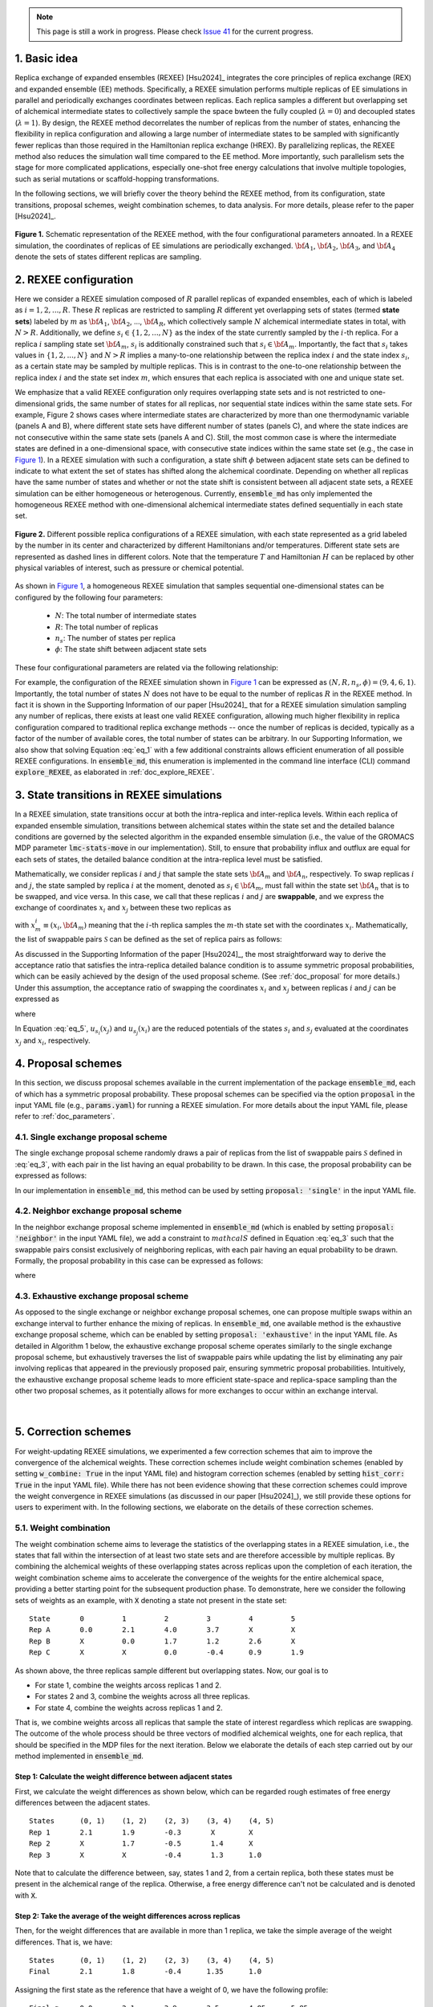 .. note:: This page is still a work in progress. Please check `Issue 41`_ for the current progress.

.. _`Issue 41`: https://github.com/wehs7661/ensemble_md/issues/41

.. _doc_basic_idea:

1. Basic idea
=============
Replica exchange of expanded ensembles (REXEE) [Hsu2024]_ integrates the core principles of replica exchange (REX)
and expanded ensemble (EE) methods.  Specifically, a REXEE simulation performs multiple
replicas of EE simulations in parallel and periodically exchanges coordinates
between replicas. Each replica samples a different but overlapping set of alchemical 
intermediate states to collectively sample the space bwteen the fully coupled (:math:`\lambda=0`)
and decoupled states (:math:`\lambda=1`). By design, the REXEE method decorrelates
the number of replicas from the number of states, enhancing the flexibility in replica configuration and 
allowing a large number of intermediate states to be sampled with significantly fewer replicas than those
required in the Hamiltonian replica exchange (HREX). By parallelizing replicas, the REXEE method also reduces
the simulation wall time compared to the EE method. More importantly, such parallelism sets the
stage for more complicated applications, especially one-shot free energy calculations that involve multiple
topologies, such as serial mutations or scaffold-hopping transformations.

In the following sections, we will briefly cover the theory behind the REXEE method, from its configuration, state
transitions, proposal schemes, weight combination schemes, to data analysis. For more details, please refer to the
paper [Hsu2024]_.

.. figure:: _static/REXEE_illustration.png
   :name: Figure 1
   :width: 800
   :align: center
   :figclass: align-center

   **Figure 1.** Schematic representation of the REXEE method, with the four configurational parameters annoated. In a REXEE simulation, the coordinates of replicas
   of EE simulations are periodically exchanged. :math:`{\bf A}_1`, :math:`{\bf A}_2`, :math:`{\bf A}_3`, and :math:`{\bf A}_4`
   denote the sets of states different replicas are sampling.

2. REXEE configuration
======================
Here we consider a REXEE simulation composed of :math:`R` parallel replicas of expanded ensembles, each of which is
labeled as :math:`i=1, 2, ..., R`. These :math:`R` replicas are restricted to sampling :math:`R` different yet overlapping
sets of states (termed **state sets**) labeled by :math:`m` as :math:`{\bf A}_1`, :math:`{\bf A}_2`, ..., :math:`{\bf A}_R`,
which collectively sample :math:`N` alchemical intermediate states in total, with :math:`N > R`. Additionally, we define :math:`s_i \in \{1, 2, ..., N\}`
as the index of the state currently sampled by the :math:`i`-th replica. For a replica :math:`i` sampling state set :math:`{\bf A}_m`,
:math:`s_i` is additionally constrained such that :math:`s_i \in {\bf A}_m`. Importantly, the fact that :math:`s_i` takes values
in :math:`\{1, 2, ..., N\}` and :math:`N>R` implies a many-to-one relationship between the replica index :math:`i` and the state index
:math:`s_i`, as a certain state may be sampled by multiple replicas. This is in contrast to the one-to-one relationship between the replica
index :math:`i` and the state set index :math:`m`, which ensures that each replica is associated with one and unique state set.

We emphasize that a valid REXEE configuration only requires overlapping state sets and is not restricted to one-dimensional grids,
the same number of states for all replicas, nor sequential state indices within the same state sets. For example, Figure 2 shows cases where
intermediate states are characterized by more than one thermodynamic variable (panels A and B), where different state sets
have different number of states (panels C), and where the state indices are not consecutive within the same state sets (panels A and C).
Still, the most common case is where the intermediate states are defined in a one-dimensional space, with consecutive state indices within
the same state set (e.g., the case in `Figure 1`_). In a REXEE simulation with such a configuration, a state shift :math:`\phi` between adjacent
state sets can be defined to indicate to what extent the set of states has shifted along the alchemical coordinate. Depending on whether all replicas
have the same number of states and whether or not the state shift is consistent between all adjacent state sets, a REXEE simulation can be either
homogeneous or heterogenous. Currently, :code:`ensemble_md` has only implemented the homogeneous REXEE method with one-dimensional alchemical intermediate
states defined sequentially in each state set.

.. figure:: _static/REXEE_more_configs.png
   :name: Figure 2
   :width: 800
   :align: center
   :figclass: align-center

   **Figure 2.** Different possible replica configurations of a REXEE simulation, with each state represented as a grid labeled by the number in its center
   and characterized by different Hamiltonians and/or temperatures. Different state sets are represented as dashed lines in different colors.
   Note that the temperature :math:`T` and Hamiltonian :math:`H` can be replaced by other physical variables of interest, such as pressure or chemical potential.

As shown in `Figure 1`_, a homogeneous REXEE simulation that samples sequential one-dimensional states can be configured by the following four parameters:

  - :math:`N`: The total number of intermediate states
  - :math:`R`: The total number of replicas
  - :math:`n_s`: The number of states per replica
  - :math:`\phi`: The state shift between adjacent state sets

These four configurational parameters are related via the following relationship:

.. math:: N = n_s + (R-1)\phi
   :label: eq_1

For example, the configuration of the REXEE simulation shown in `Figure 1`_ can be expressed as :math:`(N, R, n_s, \phi) = (9, 4, 6, 1)`. Importantly, the total
number of states :math:`N` does not have to be equal to the number of replicas :math:`R` in the REXEE method. In fact it is shown in the Supporting Information of
our paper [Hsu2024]_ that for a REXEE simulation simulation sampling any number of replicas, there exists at least one valid REXEE
configuration, allowing much higher flexibility in replica configuration compared to traditional replica exchange methods -- once the number of replicas
is decided, typically as a factor of the number of available cores, the total number of states can be arbitrary. In our Supporting Information, 
we also show that solving Equation :eq:`eq_1` with a few additional constraints allows efficient enumeration of all possible REXEE configurations. In :code:`ensemble_md`,
this enumeration is implemented in the command line interface (CLI) command :code:`explore_REXEE`, as elaborated in :ref:`doc_explore_REXEE`.

3. State transitions in REXEE simulations
=========================================
In a REXEE simulation, state transitions occur at both the intra-replica and inter-replica levels. Within each replica of expanded ensemble simulation,
transitions between alchemical states within the state set and the detailed balance conditions are governed by the selected algorithm in the expanded ensemble simulation
(i.e., the value of the GROMACS MDP parameter :code:`lmc-stats-move` in our implementation). Still, to ensure that probability influx and outflux are equal for each sets of states,
the detailed balance condition at the intra-replica level must be satisfied.

Mathematically, we consider replicas :math:`i` and :math:`j` that sample the state sets :math:`{\bf A}_m` and :math:`{\bf A}_n`, respectively. To swap replicas :math:`i`
and :math:`j`, the state sampled by replica :math:`i` at the moment, denoted as :math:`s_i \in {\bf A}_m`, must fall within the state set :math:`{\bf A}_n` that is to be swapped,
and vice versa. In this case, we call that these replicas :math:`i` and :math:`j` are **swappable**, and we express the exchange of coordinates :math:`x_i` and :math:`x_j` between these
two replicas as

.. math:: :label: eq_2
  
  X=\left(..., x^i_{m}, ..., x^j_{n}, ...\right) \rightarrow X' = \left(..., x^j_{m}, ..., x^i_{n}, ...\right)

with :math:`x^i_m \equiv (x_i, {\bf A}_m)` meaning that the :math:`i`-th replica samples the :math:`m`-th state set with the coordinates :math:`x_i`. Mathematically, the list of swappable pairs
:math:`\mathcal{S}` can be defined as the set of replica pairs as follows:

.. math:: :label: eq_3

  \mathcal{S} = \left\{(i, j) \mid s_i \in {\bf A}_n, s_j \in {\bf A}_m, i \neq j\right\}

As discussed in the Supporting Information of the paper [Hsu2024]_, the most straightforward way to derive the acceptance ratio that satisfies the intra-replica detailed balance condition 
is to assume symmetric proposal probabilities, which can be easily achieved by the design of the used proposal scheme. (See :ref:`doc_proposal` for more details.)
Under this assumption, the acceptance ratio of swapping the coordinates :math:`x_i` and :math:`x_j` between replicas :math:`i` and :math:`j` can be expressed as

.. math:: :label: eq_4

  P_{\text{acc}} = 
    \begin{cases} 
      \begin{aligned}
        &1 &, \text{if } \Delta \leq 0 \\
        \exp(&-\Delta) &, \text{if } \Delta >0
      \end{aligned}
    \end{cases}

where

.. math:: :label: eq_5

  \Delta = \left(u_{s_i}(x_j) + u_{s_j}(x_i) \right)-\left(u_{s_i}(x_i)+u_{s_j}(x_j)\right)

In Equation :eq:`eq_5`, :math:`u_{s_i}(x_j)` and :math:`u_{s_j}(x_i)` are the reduced potentials of the states :math:`s_i` and :math:`s_j` evaluated at the coordinates :math:`x_j` and :math:`x_i`, respectively.

.. _doc_proposal:

4. Proposal schemes
===================
In this section, we discuss proposal schemes available in the current implementation of the package :code:`ensemble_md`,
each of which has a symmetric proposal probability. These proposal schemes can be specified via the option :code:`proposal` in the input YAML file (e.g., :code:`params.yaml`)
for running a REXEE simulation. For more details about the input YAML file, please refer to :ref:`doc_parameters`.

4.1. Single exchange proposal scheme
------------------------------------
The single exchange proposal scheme randomly draws a pair of replicas from the list of swappable pairs :math:`\mathcal{S}` defined in :eq:`eq_3`, with each pair in the list
having an equal probability to be drawn. In this case, the proposal probability can be expressed as follows:

.. math:: :label: eq_6

  \alpha\left(X'|X\right)= \alpha\left(x^j_{m}, x^i_{n} | x^i_{m}, x^j_{n}\right)=
    \begin{cases} 
    \begin{aligned}
      &1/|\mathcal{S}|& \text{, if } (i, j) \in \mathcal{S} \\
      & \quad 0 &\text{, if } (i, j) \notin \mathcal{S}
  \end{aligned}
  \end{cases}

In our implementation in :code:`ensemble_md`, this method can be used by setting :code:`proposal: 'single'` in the input YAML file.


4.2. Neighbor exchange proposal scheme
--------------------------------------
In the neighbor exchange proposal scheme implemented in :code:`ensemble_md` (which is enabled by setting :code:`proposal: 'neighbor'` in the input YAML file),
we add a constraint to :math:`mathcal{S}` defined in Equation :eq:`eq_3` such that the swappable pairs consist exclusively of neighboring replicas, 
with each pair having an equal probability to be drawn. Formally, the proposal probability in this case can be expressed as
follows:

.. math:: :label: eq_7

  \alpha\left(X'|X\right)= \alpha\left(x^j_{m}, x^i_{n} | x^i_{m}, x^j_{n}\right)=
    \begin{cases} 
    \begin{aligned}
      &1/|\mathcal{S}_{\text{neighbor}}|& \text{, if } (i, j) \in \mathcal{S_{\text{neighbor}}} \\
      & \quad 0 &\text{, if } (i, j) \notin \mathcal{S_{\text{neighbor}}}
  \end{aligned}
  \end{cases}

where 

.. math:: :label: eq_8

  \mathcal{S}_{\text{neighbor}} = \{(i, j)|s_i \in A_n \text{ and } s_j \in A_m \text{ and } |i-j|=1\}

4.3. Exhaustive exchange proposal scheme
----------------------------------------
As opposed to the single exchange or neighbor exchange proposal schemes, one can propose
multiple swaps within an exchange interval to further enhance the mixing of replicas. In :code:`ensemble_md`,
one available method is the exhaustive exchange proposal scheme, which can be enabled by setting :code:`proposal: 'exhaustive'` in the input YAML file.
As detailed in Algorithm 1 below, the exhaustive exchange proposal scheme operates similarly to the single exchange proposal scheme, but
exhaustively traverses the list of swappable pairs while updating the list by eliminating any pair involving replicas that
appeared in the previously proposed pair, ensuring symmetric proposal probabilities. Intuitively, the exhaustive exchange proposal
scheme leads to more efficient state-space and replica-space sampling than the other two
proposal schemes, as it potentially allows for more exchanges to occur within an exchange interval.

.. figure:: _static/algorithm.png
   :width: 800
   :align: center
   :figclass: align-center

|

5. Correction schemes
=====================
For weight-updating REXEE simulations, we experimented a few correction schemes that aim to improve the convergence of the alchemical weights.
These correction schemes include weight combination schemes (enabled by setting :code:`w_combine: True` in the input YAML file) and histogram correction schemes
(enabled by setting :code:`hist_corr: True` in the input YAML file). While there has not been evidence showing that these correction schemes could improve the
weight convergence in REXEE simulations (as discussed in our paper [Hsu2024]_), we still provide these options for users to experiment with.
In the following sections, we elaborate on the details of these correction schemes.


.. _doc_w_schemes:

5.1. Weight combination
-----------------------
The weight combination scheme aims to leverage the statistics of the overlapping states in a REXEE simulation, i.e., the states that fall within the intersection of
at least two state sets and are therefore accessible by multiple replicas. By combining the alchemical weights of these overlapping states across replicas upon the completion of each
iteration, the weight combination scheme aims to accelerate the convergence of the weights for the entire alchemical space, providing a better starting point for the subsequent production phase.
To demonstrate, here we consider the following sets of weights 
as an example, with :code:`X` denoting a state not present in the state set:

::

    State       0         1         2         3         4         5      
    Rep A       0.0       2.1       4.0       3.7       X         X  
    Rep B       X         0.0       1.7       1.2       2.6       X    
    Rep C       X         X         0.0       -0.4      0.9       1.9

As shown above, the three replicas sample different but overlapping states. Now, our goal 
is to

* For state 1, combine the weights arcoss replicas 1 and 2.
* For states 2 and 3, combine the weights across all three replicas.
* For state 4, combine the weights across replicas 1 and 2. 

That is, we combine weights arcoss all replicas that sample the state of interest regardless 
which replicas are swapping. The outcome of the whole process should be three vectors of modified 
alchemical weights, one for each replica, that should be specified in the MDP files for the next iteration. 
Below we elaborate the details of each step carried out by our method implemented in :code:`ensemble_md`.

Step 1: Calculate the weight difference between adjacent states
~~~~~~~~~~~~~~~~~~~~~~~~~~~~~~~~~~~~~~~~~~~~~~~~~~~~~~~~~~~~~~~
First, we calculate the weight differences as shown below, which can be regarded rough estimates 
of free energy differences between the adjacent states.

::

    States      (0, 1)    (1, 2)    (2, 3)    (3, 4)    (4, 5)    
    Rep 1       2.1       1.9       -0.3       X        X       
    Rep 2       X         1.7       -0.5       1.4      X       
    Rep 3       X         X         -0.4       1.3      1.0     

Note that to calculate the difference between, say, states 1 and 2, from a certain replica, 
both these states must be present in the alchemical range of the replica. Otherwise, a free 
energy difference can't not be calculated and is denoted with :code:`X`.

Step 2: Take the average of the weight differences across replicas
~~~~~~~~~~~~~~~~~~~~~~~~~~~~~~~~~~~~~~~~~~~~~~~~~~~~~~~~~~~~~~~~~~
Then, for the weight differences that are available in more than 1 replica, we take the simple 
average of the weight differences. That is, we have:

::

    States      (0, 1)    (1, 2)    (2, 3)    (3, 4)    (4, 5)    
    Final       2.1       1.8       -0.4      1.35      1.0

Assigning the first state as the reference that have a weight of 0, we have the following profile:

::
   
    Final g     0.0       2.1       3.9       3.5       4.85      5.85 

In our implementation in :code:`ensemble_md` (or more specifically, the function :code:`combine_weights` in the class `ReplicaExchangeEE` in `replica_exchange_EE.py`),
`inverse-variance weighted averages`_ can be used instead of simple averages used above, if uncertainties of the input weights are given.

.. _`inverse-variance weighted averages`: https://en.wikipedia.org/wiki/Inverse-variance_weighting

Step 3: Determine the vector of alchemical weights for each replica
~~~~~~~~~~~~~~~~~~~~~~~~~~~~~~~~~~~~~~~~~~~~~~~~~~~~~~~~~~~~~~~~~~~
Finally, we need to determine the vector of alchemical weights for each replica. To do this,
we just shift the weight of the first state of each replica back to 0. As a result, we have
the following vectors:

::

    State       0           1            2            3            4            5      
    Rep 1       0.0         2.1          3.9          3.5          X            X  
    Rep 2       X           0.0          1.8          1.4          2.75         X    
    Rep 3       X           X            0.0          -0.4         0.95         1.95

As a reference, here are the original weights:

::

    State       0           1            2            3            4            5
    Rep 1       0.0         2.1          4.0          3.7          X            X
    Rep 2       X           0.0          1.7          1.2          2.6          X
    Rep 3       X           X            0.0          -0.4         0.9          1.9

Notably, taking the simple average of weight differences/free energy differences is equivalent to
taking the geometric average of the probability ratios.

5.2. Histogram correction
-------------------------
In our experiment, we tried applying histogram corrections upon weight combination across replicas to
correct the effect that the targeting distribution 


5.3. Our experience with the correction schemes
-----------------------------------------------
As per our experiments with the correction schemes (also partly discussed in our paper [Hsu2024]_),
here are some interesting observations about the correction schemes:

- Generally, the application of weight combination schemes would lengthen the weight convergence time for a
weight-updating REXEE simulation without necessarily converging to more accurate weights.
- Weight combination 

6. Free energy calculations
===========================
